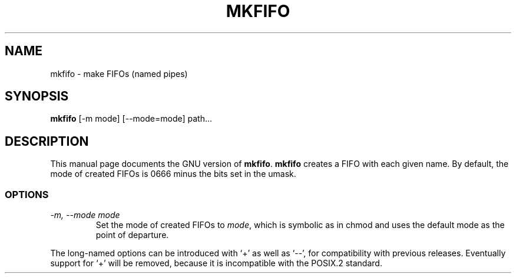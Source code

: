 .TH MKFIFO 1L \" -*- nroff -*-
.SH NAME
mkfifo \- make FIFOs (named pipes)
.SH SYNOPSIS
.B mkfifo
[\-m mode] [\-\-mode=mode] path...
.SH DESCRIPTION
This manual page
documents the GNU version of
.BR mkfifo .
.B mkfifo
creates a FIFO with each given name.  By default, the mode of
created FIFOs is 0666 minus the bits set in the umask.
.SS OPTIONS
.TP
.I "\-m, \-\-mode mode"
Set the mode of created FIFOs to
.IR mode ,
which is symbolic as in chmod and uses the default mode as the point of
departure.
.PP
The long-named options can be introduced with `+' as well as `\-\-',
for compatibility with previous releases.  Eventually support for `+'
will be removed, because it is incompatible with the POSIX.2 standard.

